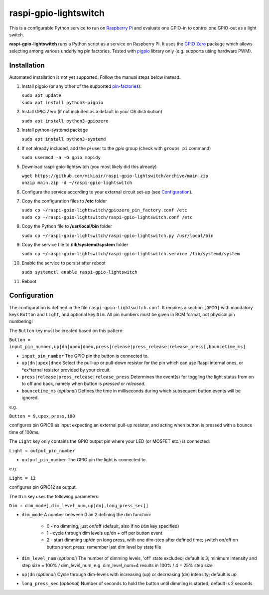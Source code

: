 raspi-gpio-lightswitch
======================
This is a configurable Python service to run on `Raspberry Pi <https://www.raspberrypi.org>`_ and evaluate one GPIO-in to control one GPIO-out as a light switch.

**raspi-gpio-lightswitch** runs a Python script as a service on Raspberry Pi. It uses the `GPIO Zero <https://github.com/gpiozero/gpiozero>`_ package which allows 
selecting among various underlying pin factories. Tested with `pigpio <http://abyz.me.uk/rpi/pigpio/index.html>`_ library only (e.g. supports using hardware PWM).

Installation
------------
Automated installation is not yet supported. Follow the manual steps below instead.

1. Install pigpio (or any other of the supported `pin-factories <https://gpiozero.readthedocs.io/en/stable/api_pins.html#changing-the-pin-factory>`_):

   | ``sudo apt update``
   | ``sudo apt install python3-pigpio``
  
#. Install GPIO Zero (if not included as a default in your OS distribution)
   
   ``sudo apt install python3-gpiozero``
   
#. Install python-systemd package

   ``sudo apt install python3-systemd``

#. If not already included, add the *pi* user to the *gpio* group (check with ``groups pi`` command)

   ``sudo usermod -a -G gpio mopidy``
   
#. Download raspi-gpio-lightswitch (you most likely did this already)

   | ``wget https://github.com/mikiair/raspi-gpio-lightswitch/archive/main.zip``
   | ``unzip main.zip -d ~/raspi-gpio-lightswitch``

#. Configure the service according to your external circuit set-up (see Configuration_).

#. Copy the configuration files to **/etc** folder

   | ``sudo cp ~/raspi-gpio-lightswitch/gpiozero_pin_factory.conf /etc``
   | ``sudo cp ~/raspi-gpio-lightswitch/raspi-gpio-lightswitch.conf /etc``

#. Copy the Python file to **/usr/local/bin** folder

   ``sudo cp ~/raspi-gpio-lightswitch/raspi-gpio-lightswitch.py /usr/local/bin``
   
#. Copy the service file to **/lib/systemd/system** folder
   
   ``sudo cp ~/raspi-gpio-lightswitch/raspi-gpio-lightswitch.service /lib/systemd/system``
   
#. Enable the service to persist after reboot

   ``sudo systemctl enable raspi-gpio-lightswitch``
   
#. Reboot
 
Configuration
-------------

The configuration is defined in the file ``raspi-gpio-lightswitch.conf``. It requires a section ``[GPIO]`` with mandatory keys ``Button`` and ``Light``, 
and optional key ``Dim``. All pin numbers must be given in BCM format, not physical pin numbering!

The ``Button`` key must be created based on this pattern:

``Button = input_pin_number,up|dn|upex|dnex,press|release|press_release|release_press[,bouncetime_ms]``

* ``input_pin_number``
  The GPIO pin the button is connected to.
* ``up|dn|upex|dnex``
  Select the pull-up or pull-down resistor for the pin which can use Raspi internal ones, or *ex*ternal resistor provided by your circuit.
* ``press|release|press_release|release_press``
  Determines the event(s) for toggling the light status from on to off and back, namely when button is *pressed* or *released*.
* ``bouncetime_ms``
  (*optional*) Defines the time in milliseconds during which subsequent button events will be ignored.

e.g.

``Button = 9,upex,press,100``

configures pin GPIO9 as input expecting an external pull-up resistor, and acting when button is pressed with a bounce time of 100ms.

The ``Light`` key only contains the GPIO output pin where your LED (or MOSFET etc.) is connected:

``Light = output_pin_number``

* ``output_pin_number``
  The GPIO pin the light is connected to.
   
e.g.

``Light = 12``
   
configures pin GPIO12 as output.

The ``Dim`` key uses the following parameters:

``Dim = dim_mode[,dim_level_num,up|dn[,long_press_sec]]``

* ``dim_mode``
  A number between 0 an 2 defining the dim function:
    * 0 - no dimming, just on/off (default, also if no ``Dim`` key specified)
    * 1 - cycle through dim levels up/dn + off per button event
    * 2 - start dimming up/dn on long press, with one dim-step after defined time; switch on/off on button short press; remember last dim level by state file
* ``dim_level_num``
  (*optional*) The number of dimming levels, 'off' state excluded; default is 3; minimum intensity and step size = 100% / dim_level_num, 
  e.g. dim_level_num=4 results in 100% / 4 = 25% step size
* ``up|dn``
  (*optional*) Cycle through dim-levels with increasing (up) or decreasing (dn) intensity; default is *up*
* ``long_press_sec``
  (*optional*) Number of seconds to hold the button until dimming is started; default is 2 seconds
